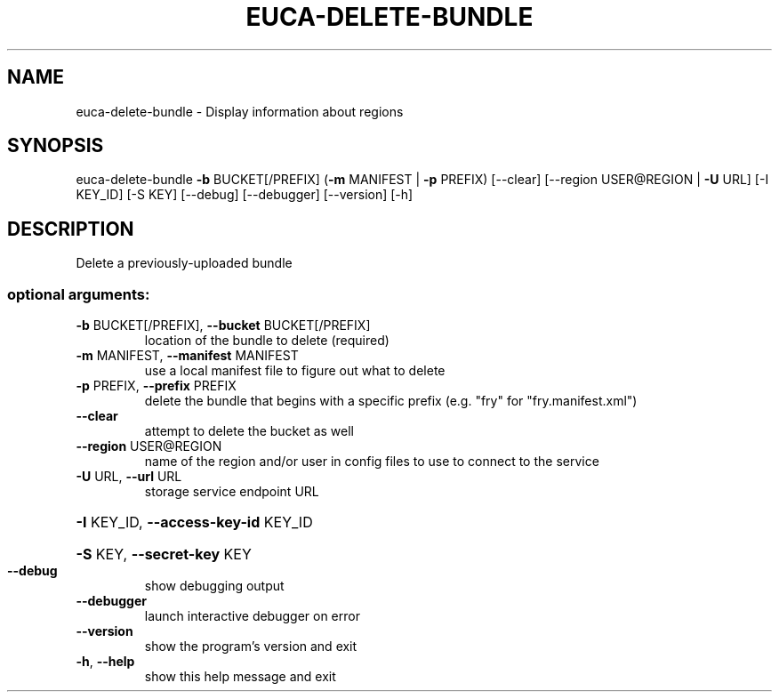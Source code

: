 .\" DO NOT MODIFY THIS FILE!  It was generated by help2man 1.40.12.
.TH EUCA-DELETE-BUNDLE "1" "May 2013" "euca2ools 3.0.0" "User Commands"
.SH NAME
euca-delete-bundle \- Display information about regions
.SH SYNOPSIS
euca\-delete\-bundle \fB\-b\fR BUCKET[/PREFIX] (\fB\-m\fR MANIFEST | \fB\-p\fR PREFIX)
[\-\-clear] [\-\-region USER@REGION | \fB\-U\fR URL]
[\-I KEY_ID] [\-S KEY] [\-\-debug] [\-\-debugger]
[\-\-version] [\-h]
.SH DESCRIPTION
Delete a previously\-uploaded bundle
.SS "optional arguments:"
.TP
\fB\-b\fR BUCKET[/PREFIX], \fB\-\-bucket\fR BUCKET[/PREFIX]
location of the bundle to delete (required)
.TP
\fB\-m\fR MANIFEST, \fB\-\-manifest\fR MANIFEST
use a local manifest file to figure out what to delete
.TP
\fB\-p\fR PREFIX, \fB\-\-prefix\fR PREFIX
delete the bundle that begins with a specific prefix
(e.g. "fry" for "fry.manifest.xml")
.TP
\fB\-\-clear\fR
attempt to delete the bucket as well
.TP
\fB\-\-region\fR USER@REGION
name of the region and/or user in config files to use
to connect to the service
.TP
\fB\-U\fR URL, \fB\-\-url\fR URL
storage service endpoint URL
.HP
\fB\-I\fR KEY_ID, \fB\-\-access\-key\-id\fR KEY_ID
.HP
\fB\-S\fR KEY, \fB\-\-secret\-key\fR KEY
.TP
\fB\-\-debug\fR
show debugging output
.TP
\fB\-\-debugger\fR
launch interactive debugger on error
.TP
\fB\-\-version\fR
show the program's version and exit
.TP
\fB\-h\fR, \fB\-\-help\fR
show this help message and exit
